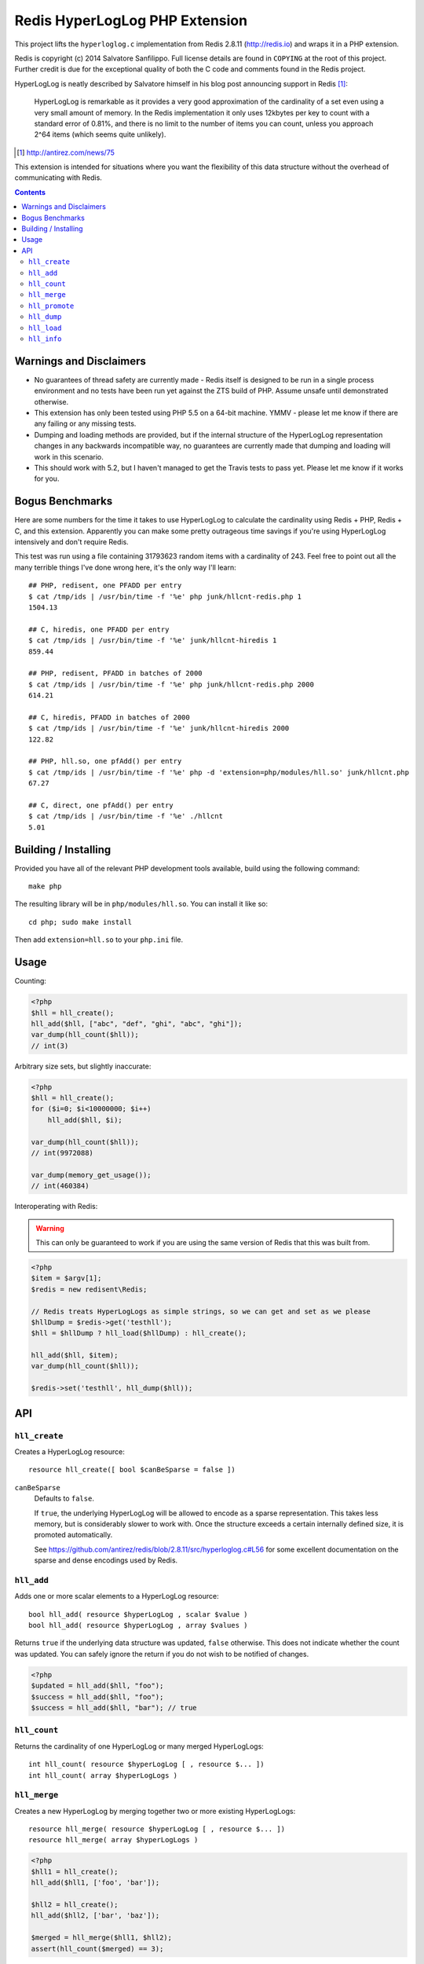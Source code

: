 Redis HyperLogLog PHP Extension
===============================

.. image:: https://travis-ci.org/shabbyrobe/phphll.svg

This project lifts the ``hyperloglog.c`` implementation from Redis 2.8.11
(http://redis.io) and wraps it in a PHP extension.

Redis is copyright (c) 2014 Salvatore Sanfilippo. Full license details are found in
``COPYING`` at the root of this project. Further credit is due for the exceptional quality
of both the C code and comments found in the Redis project.

HyperLogLog is neatly described by Salvatore himself in his blog post announcing support
in Redis [1]_:

    HyperLogLog is remarkable as it provides a very good approximation of the cardinality
    of a set even using a very small amount of memory. In the Redis implementation it only
    uses 12kbytes per key to count with a standard error of 0.81%, and there is no limit
    to the number of items you can count, unless you approach 2^64 items (which seems
    quite unlikely).

.. [1] http://antirez.com/news/75

This extension is intended for situations where you want the flexibility of this data
structure without the overhead of communicating with Redis.

.. contents::
    :depth: 2


Warnings and Disclaimers
------------------------

- No guarantees of thread safety are currently made - Redis itself is designed
  to be run in a single process environment and no tests have been run yet against the 
  ZTS build of PHP. Assume unsafe until demonstrated otherwise.

- This extension has only been tested using PHP 5.5 on a 64-bit machine. YMMV - please let
  me know if there are any failing or any missing tests.

- Dumping and loading methods are provided, but if the internal structure of the
  HyperLogLog representation changes in any backwards incompatible way, no guarantees are
  currently made that dumping and loading will work in this scenario.

- This should work with 5.2, but I haven't managed to get the Travis tests to pass yet.
  Please let me know if it works for you.


Bogus Benchmarks
----------------

Here are some numbers for the time it takes to use HyperLogLog to calculate the
cardinality using Redis + PHP, Redis + C, and this extension. Apparently you can make some
pretty outrageous time savings if you're using HyperLogLog intensively and don't require
Redis.

This test was run using a file containing 31793623 random items with a cardinality of 243.
Feel free to point out all the many terrible things I've done wrong here, it's the only
way I'll learn::

    ## PHP, redisent, one PFADD per entry
    $ cat /tmp/ids | /usr/bin/time -f '%e' php junk/hllcnt-redis.php 1
    1504.13

    ## C, hiredis, one PFADD per entry
    $ cat /tmp/ids | /usr/bin/time -f '%e' junk/hllcnt-hiredis 1
    859.44

    ## PHP, redisent, PFADD in batches of 2000
    $ cat /tmp/ids | /usr/bin/time -f '%e' php junk/hllcnt-redis.php 2000
    614.21

    ## C, hiredis, PFADD in batches of 2000
    $ cat /tmp/ids | /usr/bin/time -f '%e' junk/hllcnt-hiredis 2000
    122.82

    ## PHP, hll.so, one pfAdd() per entry
    $ cat /tmp/ids | /usr/bin/time -f '%e' php -d 'extension=php/modules/hll.so' junk/hllcnt.php
    67.27

    ## C, direct, one pfAdd() per entry
    $ cat /tmp/ids | /usr/bin/time -f '%e' ./hllcnt 
    5.01


Building / Installing
---------------------

Provided you have all of the relevant PHP development tools available, build using the
following command::

    make php

The resulting library will be in ``php/modules/hll.so``. You can install it like so::

    cd php; sudo make install

Then add ``extension=hll.so`` to your ``php.ini`` file.


Usage
-----

Counting:

.. code-block:: php
    
    <?php
    $hll = hll_create();
    hll_add($hll, ["abc", "def", "ghi", "abc", "ghi"]);
    var_dump(hll_count($hll));
    // int(3)


Arbitrary size sets, but slightly inaccurate:

.. code-block:: php

    <?php
    $hll = hll_create();
    for ($i=0; $i<10000000; $i++)
        hll_add($hll, $i);

    var_dump(hll_count($hll));
    // int(9972088)

    var_dump(memory_get_usage());
    // int(460384)


Interoperating with Redis:

.. warning:: This can only be guaranteed to work if you are using the same version of
   Redis that this was built from.

.. code-block:: php
    
    <?php
    $item = $argv[1];
    $redis = new redisent\Redis;

    // Redis treats HyperLogLogs as simple strings, so we can get and set as we please
    $hllDump = $redis->get('testhll');
    $hll = $hllDump ? hll_load($hllDump) : hll_create();

    hll_add($hll, $item);
    var_dump(hll_count($hll));

    $redis->set('testhll', hll_dump($hll));


API
---

``hll_create``
~~~~~~~~~~~~~~

Creates a HyperLogLog resource::

    resource hll_create([ bool $canBeSparse = false ])

.. warning: this API is *unstable*. It may start creating sparse representations by
   default and it may end up accepting a constant as the first argument.

``canBeSparse``
    Defaults to ``false``.
    
    If ``true``, the underlying HyperLogLog will be allowed to encode as a sparse
    representation. This takes less memory, but is considerably slower to work with. Once
    the structure exceeds a certain internally defined size, it is promoted automatically.

    See https://github.com/antirez/redis/blob/2.8.11/src/hyperloglog.c#L56 for some
    excellent documentation on the sparse and dense encodings used by Redis.


``hll_add``
~~~~~~~~~~~

Adds one or more scalar elements to a HyperLogLog resource::

    bool hll_add( resource $hyperLogLog , scalar $value )
    bool hll_add( resource $hyperLogLog , array $values )

Returns ``true`` if the underlying data structure was updated, ``false`` otherwise. This
does not indicate whether the count was updated. You can safely ignore the return if you
do not wish to be notified of changes.

.. warning: this API is *unstable*. It may end up just returning true on success and false
   on failure. It may also allow a variable argument variant.

.. code-block:: php

   <?php
   $updated = hll_add($hll, "foo");
   $success = hll_add($hll, "foo");
   $success = hll_add($hll, "bar"); // true


``hll_count``
~~~~~~~~~~~~~

Returns the cardinality of one HyperLogLog or many merged HyperLogLogs::

    int hll_count( resource $hyperLogLog [ , resource $... ])
    int hll_count( array $hyperLogLogs )


``hll_merge``
~~~~~~~~~~~~~

Creates a new HyperLogLog by merging together two or more existing HyperLogLogs::

    resource hll_merge( resource $hyperLogLog [ , resource $... ])
    resource hll_merge( array $hyperLogLogs )

.. code-block:: php

    <?php
    $hll1 = hll_create();
    hll_add($hll1, ['foo', 'bar']);

    $hll2 = hll_create();
    hll_add($hll2, ['bar', 'baz']);

    $merged = hll_merge($hll1, $hll2);
    assert(hll_count($merged) == 3);


``hll_promote``
~~~~~~~~~~~~~~~

Ensures a HyperLogLog has a dense representation::

    void hll_promote( resource $hll );

If the HyperLogLog is already dense, this function does nothing.

See https://github.com/antirez/redis/blob/2.8.11/src/hyperloglog.c#L56 for some excellent
documentation on the sparse and dense encodings used by Redis.


``hll_dump``
~~~~~~~~~~~~

Dumps a binary representation of the underlying HyperLogLog::

    string hll_dump( resource $hll );

 The return type will be a string, but the string will contain binary data and contains
 ``\0`` characters that should not be ignored.

.. warning:: This is a direct dump of Redis' internal representation of the HyperLogLog.
    The dump can only be guaranteed to work with the version of Redis from which the
    ``hyperloglog.c`` file was taken. It should not be used for anything permanent.


``hll_load``
~~~~~~~~~~~~

Creates a HyperLogLog from a string representation created by ``hll_dump``::

    resource hll_load( string $dump )

.. warning:: This uses a direct dump of Redis' internal representation of the HyperLogLog.
    The dump can only be guaranteed to work with the version of Redis from which the
    ``hyperloglog.c`` file was taken. It should not be used for anything permanent.


``hll_info``
~~~~~~~~~~~~

Returns an array of information about a HyperLogLog::

    array hll_info( resource $hyperLogLog )

.. code-block:: php

    <?php
    $h = hll_create();
    var_dump(hll_info($h));
    // array(1) {
    //    ["encoding"]=>string(5) "dense"
    // }


